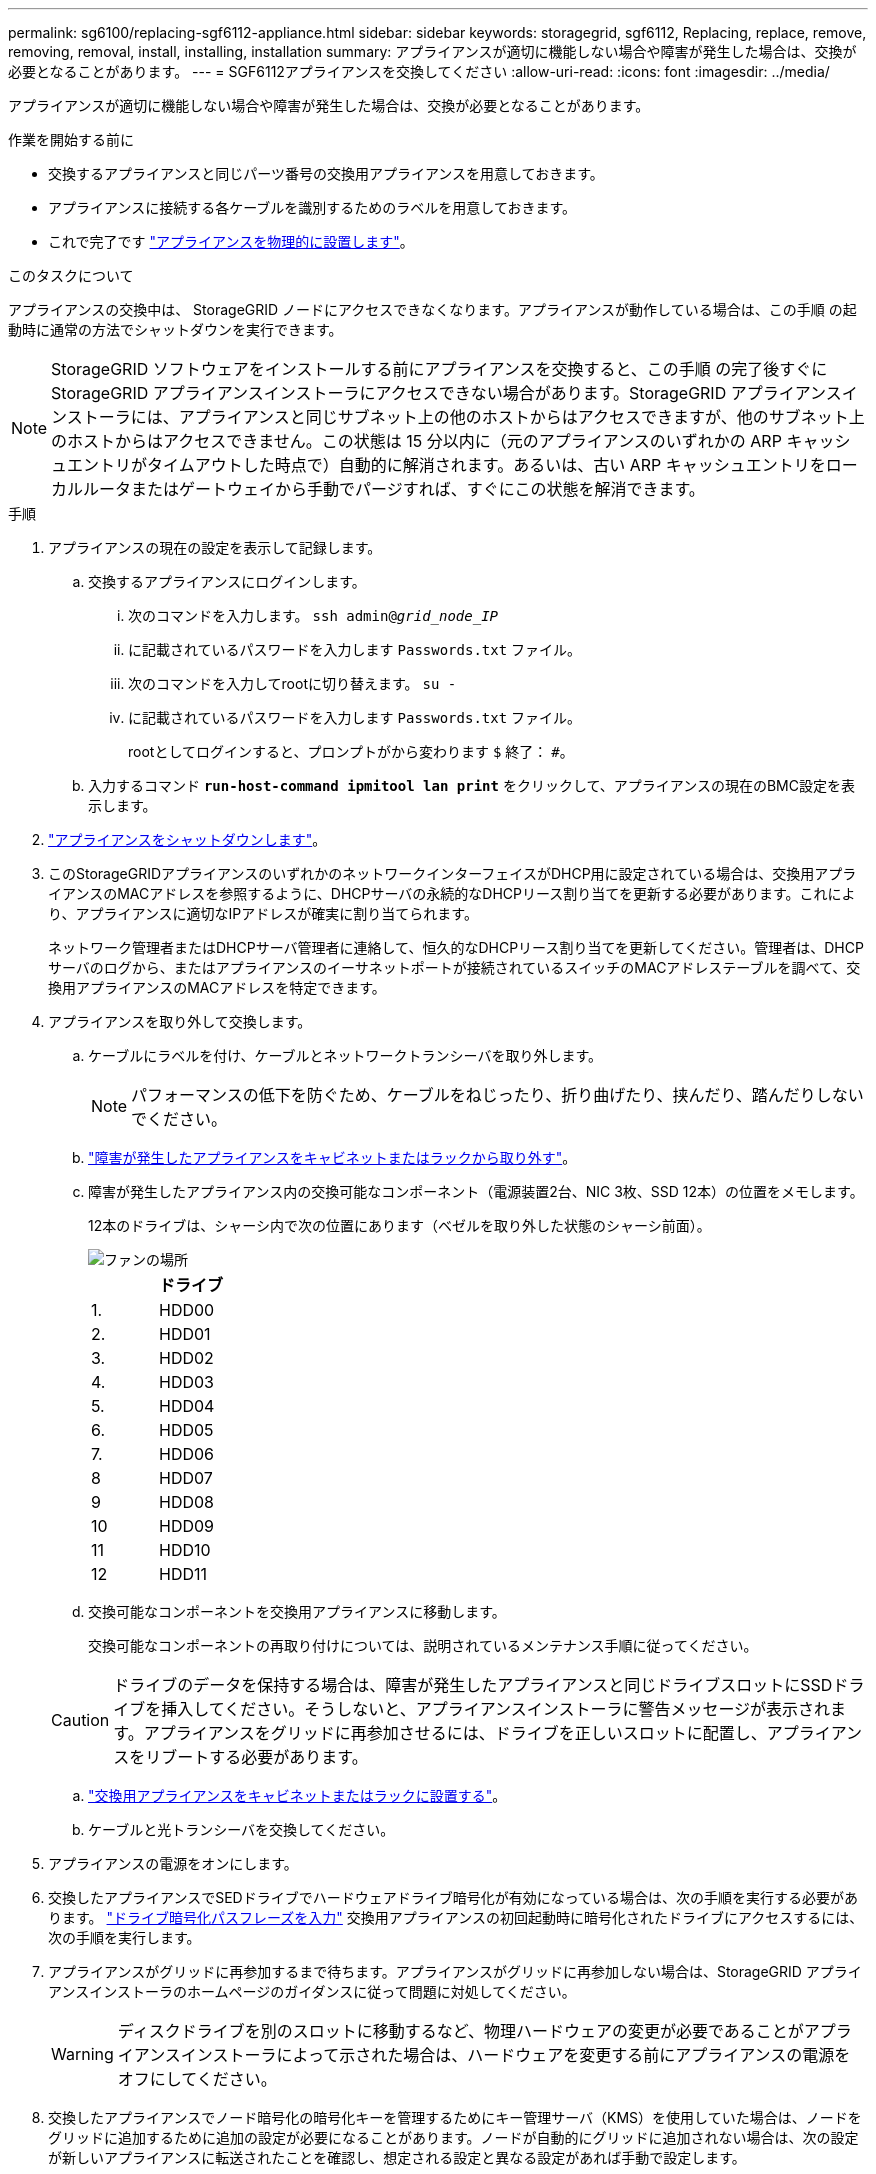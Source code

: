 ---
permalink: sg6100/replacing-sgf6112-appliance.html 
sidebar: sidebar 
keywords: storagegrid, sgf6112, Replacing, replace, remove, removing, removal, install, installing, installation 
summary: アプライアンスが適切に機能しない場合や障害が発生した場合は、交換が必要となることがあります。 
---
= SGF6112アプライアンスを交換してください
:allow-uri-read: 
:icons: font
:imagesdir: ../media/


[role="lead"]
アプライアンスが適切に機能しない場合や障害が発生した場合は、交換が必要となることがあります。

.作業を開始する前に
* 交換するアプライアンスと同じパーツ番号の交換用アプライアンスを用意しておきます。
* アプライアンスに接続する各ケーブルを識別するためのラベルを用意しておきます。
* これで完了です link:locating-sgf6112-in-data-center.html["アプライアンスを物理的に設置します"]。


.このタスクについて
アプライアンスの交換中は、 StorageGRID ノードにアクセスできなくなります。アプライアンスが動作している場合は、この手順 の起動時に通常の方法でシャットダウンを実行できます。


NOTE: StorageGRID ソフトウェアをインストールする前にアプライアンスを交換すると、この手順 の完了後すぐに StorageGRID アプライアンスインストーラにアクセスできない場合があります。StorageGRID アプライアンスインストーラには、アプライアンスと同じサブネット上の他のホストからはアクセスできますが、他のサブネット上のホストからはアクセスできません。この状態は 15 分以内に（元のアプライアンスのいずれかの ARP キャッシュエントリがタイムアウトした時点で）自動的に解消されます。あるいは、古い ARP キャッシュエントリをローカルルータまたはゲートウェイから手動でパージすれば、すぐにこの状態を解消できます。

.手順
. アプライアンスの現在の設定を表示して記録します。
+
.. 交換するアプライアンスにログインします。
+
... 次のコマンドを入力します。 `ssh admin@_grid_node_IP_`
... に記載されているパスワードを入力します `Passwords.txt` ファイル。
... 次のコマンドを入力してrootに切り替えます。 `su -`
... に記載されているパスワードを入力します `Passwords.txt` ファイル。
+
rootとしてログインすると、プロンプトがから変わります `$` 終了： `#`。



.. 入力するコマンド `*run-host-command ipmitool lan print*` をクリックして、アプライアンスの現在のBMC設定を表示します。


. link:power-sgf6112-off-on.html#shut-down-the-sgf6112-appliance["アプライアンスをシャットダウンします"]。
. このStorageGRIDアプライアンスのいずれかのネットワークインターフェイスがDHCP用に設定されている場合は、交換用アプライアンスのMACアドレスを参照するように、DHCPサーバの永続的なDHCPリース割り当てを更新する必要があります。これにより、アプライアンスに適切なIPアドレスが確実に割り当てられます。
+
ネットワーク管理者またはDHCPサーバ管理者に連絡して、恒久的なDHCPリース割り当てを更新してください。管理者は、DHCPサーバのログから、またはアプライアンスのイーサネットポートが接続されているスイッチのMACアドレステーブルを調べて、交換用アプライアンスのMACアドレスを特定できます。

. アプライアンスを取り外して交換します。
+
.. ケーブルにラベルを付け、ケーブルとネットワークトランシーバを取り外します。
+

NOTE: パフォーマンスの低下を防ぐため、ケーブルをねじったり、折り曲げたり、挟んだり、踏んだりしないでください。

.. link:reinstalling-sgf6112-into-cabinet-or-rack.html["障害が発生したアプライアンスをキャビネットまたはラックから取り外す"]。
.. 障害が発生したアプライアンス内の交換可能なコンポーネント（電源装置2台、NIC 3枚、SSD 12本）の位置をメモします。
+
12本のドライブは、シャーシ内で次の位置にあります（ベゼルを取り外した状態のシャーシ前面）。

+
image::../media/sgf6112_ssds_locations.png[ファンの場所]

+
|===
|  | ドライブ 


 a| 
1.
 a| 
HDD00



 a| 
2.
 a| 
HDD01



 a| 
3.
 a| 
HDD02



 a| 
4.
 a| 
HDD03



 a| 
5.
 a| 
HDD04



 a| 
6.
 a| 
HDD05



 a| 
7.
 a| 
HDD06



 a| 
8
 a| 
HDD07



 a| 
9
 a| 
HDD08



 a| 
10
 a| 
HDD09



 a| 
11
 a| 
HDD10



 a| 
12
 a| 
HDD11

|===
.. 交換可能なコンポーネントを交換用アプライアンスに移動します。
+
交換可能なコンポーネントの再取り付けについては、説明されているメンテナンス手順に従ってください。

+

CAUTION: ドライブのデータを保持する場合は、障害が発生したアプライアンスと同じドライブスロットにSSDドライブを挿入してください。そうしないと、アプライアンスインストーラに警告メッセージが表示されます。アプライアンスをグリッドに再参加させるには、ドライブを正しいスロットに配置し、アプライアンスをリブートする必要があります。

.. link:reinstalling-sgf6112-into-cabinet-or-rack.html["交換用アプライアンスをキャビネットまたはラックに設置する"]。
.. ケーブルと光トランシーバを交換してください。


. アプライアンスの電源をオンにします。
. 交換したアプライアンスでSEDドライブでハードウェアドライブ暗号化が有効になっている場合は、次の手順を実行する必要があります。 link:../installconfig/optional-enabling-node-encryption.html#access-an-encrypted-drive["ドライブ暗号化パスフレーズを入力"] 交換用アプライアンスの初回起動時に暗号化されたドライブにアクセスするには、次の手順を実行します。
. アプライアンスがグリッドに再参加するまで待ちます。アプライアンスがグリッドに再参加しない場合は、StorageGRID アプライアンスインストーラのホームページのガイダンスに従って問題に対処してください。
+

WARNING: ディスクドライブを別のスロットに移動するなど、物理ハードウェアの変更が必要であることがアプライアンスインストーラによって示された場合は、ハードウェアを変更する前にアプライアンスの電源をオフにしてください。

. 交換したアプライアンスでノード暗号化の暗号化キーを管理するためにキー管理サーバ（KMS）を使用していた場合は、ノードをグリッドに追加するために追加の設定が必要になることがあります。ノードが自動的にグリッドに追加されない場合は、次の設定が新しいアプライアンスに転送されたことを確認し、想定される設定と異なる設定があれば手動で設定します。
+
** link:../installconfig/accessing-storagegrid-appliance-installer.html["StorageGRID 接続を設定します"]
** https://docs.netapp.com/us-en/storagegrid-118/admin/kms-overview-of-kms-and-appliance-configuration.html#set-up-the-appliance["アプライアンスのノード暗号化を設定します"^]


. 交換したアプライアンスにログインします。
+
.. 次のコマンドを入力します。 `ssh admin@_grid_node_IP_`
.. に記載されているパスワードを入力します `Passwords.txt` ファイル。
.. 次のコマンドを入力してrootに切り替えます。 `su -`
.. に記載されているパスワードを入力します `Passwords.txt` ファイル。


. 交換したアプライアンスのBMCネットワーク接続をリストアします。次の 2 つのオプションがあります。
+
** 静的IP、ネットマスク、およびゲートウェイを使用します
** DHCPを使用して、IP、ネットマスク、およびゲートウェイを取得します
+
... 静的IP、ネットマスク、およびゲートウェイを使用するようにBMCの設定をリストアするには、次のコマンドを入力します。
+
`*run-host-command ipmitool lan set 1 ipsrc static*`

+
`*run-host-command ipmitool lan set 1 ipaddr _Appliance_IP_*`

+
`*run-host-command ipmitool lan set 1 netmask _Netmask_IP_*`

+
`*run-host-command ipmitool lan set 1 defgw ipaddr _Default_gateway_*`

... DHCPを使用してIP、ネットマスク、およびゲートウェイを取得するようにBMCの設定を復元するには、次のコマンドを入力します。
+
`*run-host-command ipmitool lan set 1 ipsrc dhcp*`





. BMCネットワーク接続をリストアしたら、BMCインターフェイスに接続して監査し、追加で適用したBMCのカスタム設定をリストアします。たとえば、SNMPトラップの送信先やEメール通知の設定を確認する必要があります。を参照してください link:../installconfig/configuring-bmc-interface.html["BMCインターフェイスの設定"]。
. アプライアンスノードが Grid Manager に表示され、アラートが表示されていないことを確認します。


.完了後
部品の交換後、障害のある部品は、キットに付属する RMA 指示書に従ってネットアップに返却してください。を参照してください https://mysupport.netapp.com/site/info/rma["パーツの返品と交換"^] 詳細については、を参照してください。

.関連情報
link:../installconfig/viewing-status-indicators.html["ステータスインジケータを表示します"]

link:../installconfig/troubleshooting-hardware-installation-sg6100.html#view-error-codes["アプライアンスのブート時のコードを確認します"]
